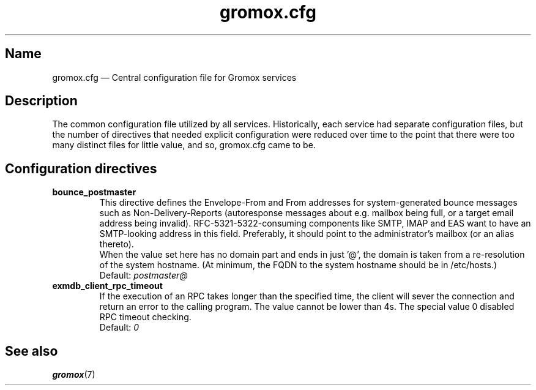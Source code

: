 .\" SPDX-License-Identifier: CC-BY-SA-4.0 or-later
.\" SPDX-FileCopyrightText: 2020-2022 grommunio GmbH
.TH gromox.cfg 5 "" "Gromox" "Gromox admin reference"
.SH Name
gromox.cfg \(em Central configuration file for Gromox services
.SH Description
The common configuration file utilized by all services. Historically, each
service had separate configuration files, but the number of directives that
needed explicit configuration were reduced over time to the point that there
were too many distinct files for little value, and so, gromox.cfg came to be.
.SH Configuration directives
.TP
\fBbounce_postmaster\fP
This directive defines the Envelope-From and From addresses for
system-generated bounce messages such as Non-Delivery-Reports (autoresponse
messages about e.g. mailbox being full, or a target email address being
invalid). RFC-5321-5322-consuming components like SMTP, IMAP and EAS want to
have an SMTP-looking address in this field. Preferably, it should point to the
administrator's mailbox (or an alias thereto).
.br
When the value set here has no domain part and ends in just '@', the domain is
taken from a re-resolution of the system hostname. (At minimum, the FQDN to the
system hostname should be in /etc/hosts.)
.br
Default: \fIpostmaster@\fP
.TP
\fBexmdb_client_rpc_timeout\fP
If the execution of an RPC takes longer than the specified time, the client
will sever the connection and return an error to the calling program. The value
cannot be lower than 4s. The special value 0 disabled RPC timeout checking.
.br
Default: \fI0\fP
.SH See also
\fBgromox\fP(7)
